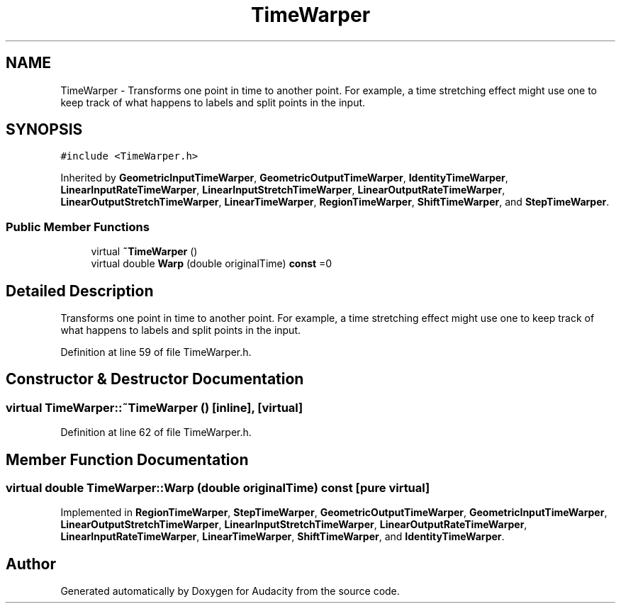 .TH "TimeWarper" 3 "Thu Apr 28 2016" "Audacity" \" -*- nroff -*-
.ad l
.nh
.SH NAME
TimeWarper \- Transforms one point in time to another point\&. For example, a time stretching effect might use one to keep track of what happens to labels and split points in the input\&.  

.SH SYNOPSIS
.br
.PP
.PP
\fC#include <TimeWarper\&.h>\fP
.PP
Inherited by \fBGeometricInputTimeWarper\fP, \fBGeometricOutputTimeWarper\fP, \fBIdentityTimeWarper\fP, \fBLinearInputRateTimeWarper\fP, \fBLinearInputStretchTimeWarper\fP, \fBLinearOutputRateTimeWarper\fP, \fBLinearOutputStretchTimeWarper\fP, \fBLinearTimeWarper\fP, \fBRegionTimeWarper\fP, \fBShiftTimeWarper\fP, and \fBStepTimeWarper\fP\&.
.SS "Public Member Functions"

.in +1c
.ti -1c
.RI "virtual \fB~TimeWarper\fP ()"
.br
.ti -1c
.RI "virtual double \fBWarp\fP (double originalTime) \fBconst\fP  =0"
.br
.in -1c
.SH "Detailed Description"
.PP 
Transforms one point in time to another point\&. For example, a time stretching effect might use one to keep track of what happens to labels and split points in the input\&. 
.PP
Definition at line 59 of file TimeWarper\&.h\&.
.SH "Constructor & Destructor Documentation"
.PP 
.SS "virtual TimeWarper::~TimeWarper ()\fC [inline]\fP, \fC [virtual]\fP"

.PP
Definition at line 62 of file TimeWarper\&.h\&.
.SH "Member Function Documentation"
.PP 
.SS "virtual double TimeWarper::Warp (double originalTime) const\fC [pure virtual]\fP"

.PP
Implemented in \fBRegionTimeWarper\fP, \fBStepTimeWarper\fP, \fBGeometricOutputTimeWarper\fP, \fBGeometricInputTimeWarper\fP, \fBLinearOutputStretchTimeWarper\fP, \fBLinearInputStretchTimeWarper\fP, \fBLinearOutputRateTimeWarper\fP, \fBLinearInputRateTimeWarper\fP, \fBLinearTimeWarper\fP, \fBShiftTimeWarper\fP, and \fBIdentityTimeWarper\fP\&.

.SH "Author"
.PP 
Generated automatically by Doxygen for Audacity from the source code\&.

